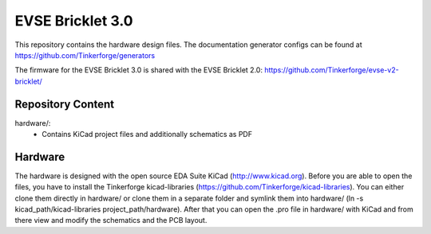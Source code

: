 EVSE Bricklet 3.0
=================

This repository contains the hardware design
files. The documentation generator configs can be found at
https://github.com/Tinkerforge/generators

The firmware for the EVSE Bricklet 3.0 is shared with the 
EVSE Bricklet 2.0: https://github.com/Tinkerforge/evse-v2-bricklet/

Repository Content
------------------

hardware/:
 * Contains KiCad project files and additionally schematics as PDF

Hardware
--------

The hardware is designed with the open source EDA Suite KiCad
(http://www.kicad.org). Before you are able to open the files,
you have to install the Tinkerforge kicad-libraries
(https://github.com/Tinkerforge/kicad-libraries). You can either clone
them directly in hardware/ or clone them in a separate folder and
symlink them into hardware/
(ln -s kicad_path/kicad-libraries project_path/hardware). After that you
can open the .pro file in hardware/ with KiCad and from there view and
modify the schematics and the PCB layout.
